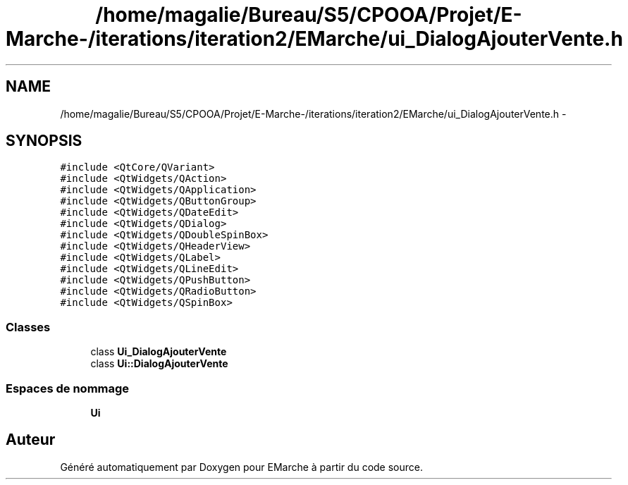 .TH "/home/magalie/Bureau/S5/CPOOA/Projet/E-Marche-/iterations/iteration2/EMarche/ui_DialogAjouterVente.h" 3 "Vendredi 18 Décembre 2015" "Version 2" "EMarche" \" -*- nroff -*-
.ad l
.nh
.SH NAME
/home/magalie/Bureau/S5/CPOOA/Projet/E-Marche-/iterations/iteration2/EMarche/ui_DialogAjouterVente.h \- 
.SH SYNOPSIS
.br
.PP
\fC#include <QtCore/QVariant>\fP
.br
\fC#include <QtWidgets/QAction>\fP
.br
\fC#include <QtWidgets/QApplication>\fP
.br
\fC#include <QtWidgets/QButtonGroup>\fP
.br
\fC#include <QtWidgets/QDateEdit>\fP
.br
\fC#include <QtWidgets/QDialog>\fP
.br
\fC#include <QtWidgets/QDoubleSpinBox>\fP
.br
\fC#include <QtWidgets/QHeaderView>\fP
.br
\fC#include <QtWidgets/QLabel>\fP
.br
\fC#include <QtWidgets/QLineEdit>\fP
.br
\fC#include <QtWidgets/QPushButton>\fP
.br
\fC#include <QtWidgets/QRadioButton>\fP
.br
\fC#include <QtWidgets/QSpinBox>\fP
.br

.SS "Classes"

.in +1c
.ti -1c
.RI "class \fBUi_DialogAjouterVente\fP"
.br
.ti -1c
.RI "class \fBUi::DialogAjouterVente\fP"
.br
.in -1c
.SS "Espaces de nommage"

.in +1c
.ti -1c
.RI "\fBUi\fP"
.br
.in -1c
.SH "Auteur"
.PP 
Généré automatiquement par Doxygen pour EMarche à partir du code source\&.
